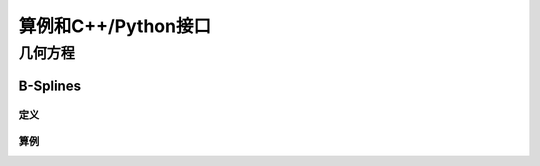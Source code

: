 算例和C++/Python接口
==========================

几何方程
---------------------------

B-Splines
^^^^^^^^^^^^^^^^^^^^^^

定义
"""""""""""""""

算例
"""""""""""""""





		  
